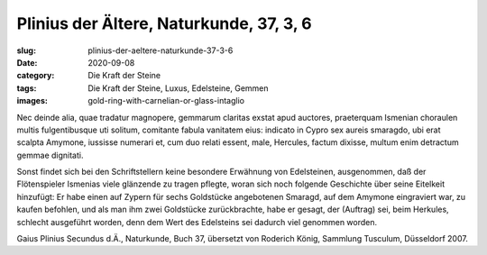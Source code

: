 Plinius der Ältere, Naturkunde, 37, 3, 6
========================================

:slug: plinius-der-aeltere-naturkunde-37-3-6
:date: 2020-09-08
:category: Die Kraft der Steine
:tags: Die Kraft der Steine, Luxus, Edelsteine, Gemmen
:images: gold-ring-with-carnelian-or-glass-intaglio

.. class:: original

    Nec deinde alia, quae tradatur magnopere, gemmarum claritas exstat apud auctores, praeterquam Ismenian choraulen multis fulgentibusque uti solitum, comitante fabula vanitatem eius: indicato in Cypro sex aureis smaragdo, ubi erat scalpta Amymone, iussisse numerari et, cum duo relati essent, male, Hercules, factum dixisse, multum enim detractum gemmae dignitati.

.. class:: translation

    Sonst findet sich bei den Schriftstellern keine besondere Erwähnung von Edelsteinen, ausgenommen, daß der Flötenspieler Ismenias viele glänzende zu tragen pflegte, woran sich noch folgende Geschichte über seine Eitelkeit hinzufügt: Er habe einen auf Zypern für sechs Goldstücke angebotenen Smaragd, auf dem Amymone eingraviert war, zu kaufen befohlen, und als man ihm zwei Goldstücke zurückbrachte, habe er gesagt, der (Auftrag) sei, beim Herkules, schlecht ausgeführt worden, denn dem Wert des Edelsteins sei dadurch viel genommen worden.

.. class:: translation-source

    Gaius Plinius Secundus d.Ä., Naturkunde, Buch 37, übersetzt von Roderich König, Sammlung Tusculum, Düsseldorf 2007.
